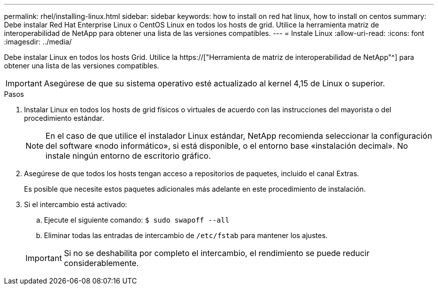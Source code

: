 ---
permalink: rhel/installing-linux.html 
sidebar: sidebar 
keywords: how to install on red hat linux, how to install on centos 
summary: Debe instalar Red Hat Enterprise Linux o CentOS Linux en todos los hosts de grid. Utilice la herramienta matriz de interoperabilidad de NetApp para obtener una lista de las versiones compatibles. 
---
= Instale Linux
:allow-uri-read: 
:icons: font
:imagesdir: ../media/


[role="lead"]
Debe instalar Linux en todos los hosts Grid. Utilice la https://["Herramienta de matriz de interoperabilidad de NetApp"^] para obtener una lista de las versiones compatibles.


IMPORTANT: Asegúrese de que su sistema operativo esté actualizado al kernel 4,15 de Linux o superior.

.Pasos
. Instalar Linux en todos los hosts de grid físicos o virtuales de acuerdo con las instrucciones del mayorista o del procedimiento estándar.
+

NOTE: En el caso de que utilice el instalador Linux estándar, NetApp recomienda seleccionar la configuración del software «nodo informático», si está disponible, o el entorno base «instalación decimal». No instale ningún entorno de escritorio gráfico.

. Asegúrese de que todos los hosts tengan acceso a repositorios de paquetes, incluido el canal Extras.
+
Es posible que necesite estos paquetes adicionales más adelante en este procedimiento de instalación.

. Si el intercambio está activado:
+
.. Ejecute el siguiente comando: `$ sudo swapoff --all`
.. Eliminar todas las entradas de intercambio de `/etc/fstab` para mantener los ajustes.


+

IMPORTANT: Si no se deshabilita por completo el intercambio, el rendimiento se puede reducir considerablemente.


